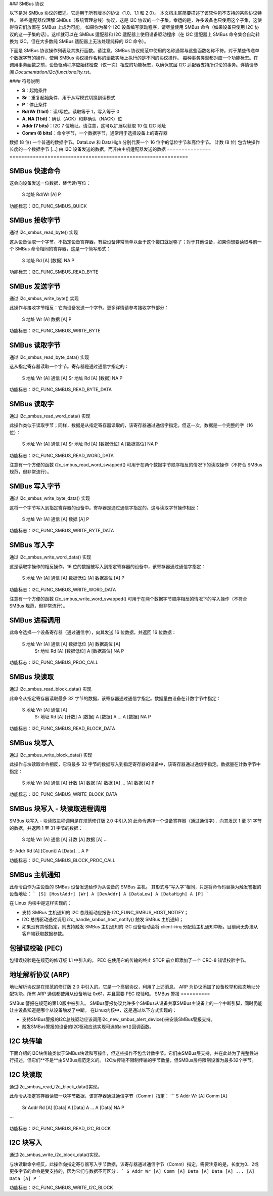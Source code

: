 ### SMBus 协议

以下是对 SMBus 协议的概述。它适用于所有版本的协议（1.0、1.1 和 2.0）。
本文档末尾简要描述了该软件包不支持的某些协议特性。
某些适配器仅理解 SMBus（系统管理总线）协议，这是 I2C 协议的一个子集。幸运的是，许多设备也只使用这个子集，这使得将它们放置在 SMBus 上成为可能。
如果你为某个 I2C 设备编写驱动程序，请尽量使用 SMBus 命令（如果设备只使用 I2C 协议的这一子集的话）。这样就可以在 SMBus 适配器和 I2C 适配器上使用设备驱动程序（在 I2C 适配器上 SMBus 命令集会自动转换为 I2C，但在大多数纯 SMBus 适配器上无法处理纯粹的 I2C 命令）。

下面是 SMBus 协议操作列表及其执行函数。请注意，SMBus 协议规范中使用的名称通常与这些函数名称不符。对于某些传递单个数据字节的操作，使用 SMBus 协议操作名称的函数实际上执行的是不同的协议操作。
每种事务类型都对应一个功能标志。在调用事务函数之前，设备驱动程序应始终检查（仅一次）相应的功能标志，以确保底层 I2C 适配器支持所讨论的事务。详情请参阅 `Documentation/i2c/functionality.rst`。

#### 符号说明

- **S**：起始条件
- **Sr**：重复起始条件，用于从写模式切换到读模式
- **P**：停止条件
- **Rd/Wr (1 bit)**：读/写位。读取等于 1，写入等于 0
- **A, NA (1 bit)**：确认（ACK）和非确认（NACK）位
- **Addr (7 bits)**：I2C 7 位地址。请注意，这可以扩展以获取 10 位 I2C 地址
- **Comm (8 bits)**：命令字节，一个数据字节，通常用于选择设备上的寄存器
数据 (8 位)   一个普通的数据字节。DataLow 和 DataHigh 分别代表一个 16 位字的低位字节和高位字节。
计数 (8 位)   包含块操作长度的一个数据字节
[...]         由 I2C 设备发送的数据，而非由主机适配器发送的数据
=============== =============================================================

SMBus 快速命令
==============

这会向设备发送一位数据，替代读/写位：

  S 地址 Rd/Wr [A] P

功能标志：I2C_FUNC_SMBUS_QUICK

SMBus 接收字节
==============

通过 i2c_smbus_read_byte() 实现

这从设备读取一个字节，不指定设备寄存器。有些设备非常简单以至于这个接口就足够了；对于其他设备，如果你想要读取与前一个 SMBus 命令相同的寄存器，这是一个简写形式：

  S 地址 Rd [A] [数据] NA P

功能标志：I2C_FUNC_SMBUS_READ_BYTE

SMBus 发送字节
==============

通过 i2c_smbus_write_byte() 实现

此操作与接收字节相反：它向设备发送一个字节。更多详情请参考接收字节部分：

  S 地址 Wr [A] 数据 [A] P

功能标志：I2C_FUNC_SMBUS_WRITE_BYTE

SMBus 读取字节
==============

通过 i2c_smbus_read_byte_data() 实现

这从指定寄存器读取一个字节。寄存器是通过通信字指定的：

  S 地址 Wr [A] 通信 [A] Sr 地址 Rd [A] [数据] NA P

功能标志：I2C_FUNC_SMBUS_READ_BYTE_DATA

SMBus 读取字
=============

通过 i2c_smbus_read_word_data() 实现

此操作类似于读取字节；同样，数据是从指定寄存器读取的，该寄存器通过通信字指定。但这一次，数据是一个完整的字（16 位）：

  S 地址 Wr [A] 通信 [A] Sr 地址 Rd [A] [数据低位] A [数据高位] NA P

功能标志：I2C_FUNC_SMBUS_READ_WORD_DATA

注意有一个方便的函数 i2c_smbus_read_word_swapped() 可用于在两个数据字节顺序相反的情况下的读取操作（不符合 SMBus 规范，但非常流行）。

SMBus 写入字节
==============

通过 i2c_smbus_write_byte_data() 实现

这将一个字节写入到指定寄存器的设备中。寄存器是通过通信字指定的。这与读取字节操作相反：

  S 地址 Wr [A] 通信 [A] 数据 [A] P

功能标志：I2C_FUNC_SMBUS_WRITE_BYTE_DATA

SMBus 写入字
=============

通过 i2c_smbus_write_word_data() 实现

这是读取字操作的相反操作。16 位的数据被写入到指定寄存器的设备中，该寄存器通过通信字指定：

  S 地址 Wr [A] 通信 [A] 数据低位 [A] 数据高位 [A] P

功能标志：I2C_FUNC_SMBUS_WRITE_WORD_DATA

注意有一个方便的函数 i2c_smbus_write_word_swapped() 可用于在两个数据字节顺序相反的情况下的写入操作（不符合 SMBus 规范，但非常流行）。

SMBus 进程调用
==============

此命令选择一个设备寄存器（通过通信字），向其发送 16 位数据，并返回 16 位数据：

  S 地址 Wr [A] 通信 [A] 数据低位 [A] 数据高位 [A]
                               Sr 地址 Rd [A] [数据低位] A [数据高位] NA P

功能标志：I2C_FUNC_SMBUS_PROC_CALL

SMBus 块读取
=============

通过 i2c_smbus_read_block_data() 实现

此命令从指定寄存器读取最多 32 字节的数据，该寄存器通过通信字指定。数据量由设备在计数字节中指定：

  S 地址 Wr [A] 通信 [A]
            Sr 地址 Rd [A] [计数] A [数据] A [数据] A ... A [数据] NA P

功能标志：I2C_FUNC_SMBUS_READ_BLOCK_DATA

SMBus 块写入
=============

通过 i2c_smbus_write_block_data() 实现

此操作与块读取命令相反，它将最多 32 字节的数据写入到指定寄存器的设备中，该寄存器通过通信字指定。数据量在计数字节中指定：

  S 地址 Wr [A] 通信 [A] 计数 [A] 数据 [A] 数据 [A] ... [A] 数据 [A] P

功能标志：I2C_FUNC_SMBUS_WRITE_BLOCK_DATA

SMBus 块写入 - 块读取进程调用
==================================

SMBus 块写入 - 块读取进程调用是在规范修订版 2.0 中引入的
此命令选择一个设备寄存器（通过通信字），向其发送 1 至 31 字节的数据，并返回 1 至 31 字节的数据：

  S 地址 Wr [A] 通信 [A] 计数 [A] 数据 [A] ...
Sr Addr Rd [A] [Count] A [Data] ... A P

功能标志：I2C_FUNC_SMBUS_BLOCK_PROC_CALL


SMBus 主机通知
==============

此命令由作为主设备的 SMBus 设备发送给作为从设备的 SMBus 主机。
其形式与“写入字”相同，只是将命令码替换为触发警报的设备地址：
```
[S] [HostAddr] [Wr] A [DevAddr] A [DataLow] A [DataHigh] A [P]
```

在 Linux 内核中是这样实现的：

* 支持 SMBus 主机通知的 I2C 总线驱动应报告 I2C_FUNC_SMBUS_HOST_NOTIFY；
* I2C 总线驱动通过调用 i2c_handle_smbus_host_notify() 触发 SMBus 主机通知；
* 如果没有其他指定，则支持触发 SMBus 主机通知的 I2C 设备驱动会将 client->irq 分配给主机通知中断。目前尚无办法从客户端获取数据参数。

包错误校验 (PEC)
==================

包错误校验是在规范的修订版 1.1 中引入的。
PEC 在使用它的传输的终止 STOP 前立即添加了一个 CRC-8 错误校验字节。

地址解析协议 (ARP)
====================

地址解析协议是在规范的修订版 2.0 中引入的。它是一个高层协议，利用了上述消息。
ARP 为协议添加了设备枚举和动态地址分配功能。所有 ARP 通信都使用从设备地址 0x61，并且需要 PEC 校验和。
SMBus 警报
==========

SMBus 警报在规范的第1.0版中被引入。
SMBus警报协议允许多个SMBus从设备共享SMBus主设备上的一个中断引脚，同时仍能让主设备知道是哪个从设备触发了中断。
在Linux内核中，这是通过以下方式实现的：

* 支持SMBus警报的I2C总线驱动应该调用i2c_new_smbus_alert_device()来安装SMBus警报支持。
* 触发SMBus警报的设备的I2C驱动应该实现可选的alert()回调函数。

I2C 块传输
==========

下面介绍的I2C块传输类似于SMBus块读和写操作，但这些操作不包含计数字节。它们由SMBus层支持，并在此处为了完整性进行描述，但它们**不是**由SMBus规范定义的。
I2C块传输不限制传输的字节数量，但SMBus层将限制设置为最多32个字节。

I2C 块读取
==========

通过i2c_smbus_read_i2c_block_data()实现。

此命令从指定寄存器读取一块字节数据，该寄存器通过通信字节（Comm）指定：
```
S Addr Wr [A] Comm [A]
            Sr Addr Rd [A] [Data] A [Data] A ... A [Data] NA P
```

功能标志：I2C_FUNC_SMBUS_READ_I2C_BLOCK

I2C 块写入
==========

通过i2c_smbus_write_i2c_block_data()实现。

与块读取命令相反，此操作向指定寄存器写入字节数据，该寄存器通过通信字节（Comm）指定。需要注意的是，长度为0、2或更多字节的命令是受支持的，因为它们与数据不可区分：
```
S Addr Wr [A] Comm [A] Data [A] Data [A] ... [A] Data [A] P
```

功能标志：I2C_FUNC_SMBUS_WRITE_I2C_BLOCK
